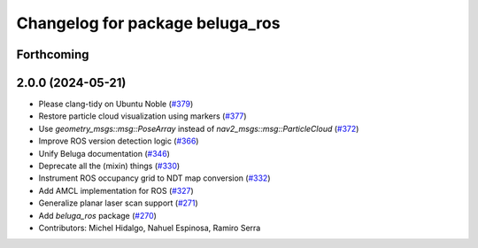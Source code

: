 ^^^^^^^^^^^^^^^^^^^^^^^^^^^^^^^^
Changelog for package beluga_ros
^^^^^^^^^^^^^^^^^^^^^^^^^^^^^^^^

Forthcoming
-----------

2.0.0 (2024-05-21)
------------------
* Please clang-tidy on Ubuntu Noble (`#379 <https://github.com/Ekumen-OS/beluga/issues/379>`_)
* Restore particle cloud visualization using markers (`#377 <https://github.com/Ekumen-OS/beluga/issues/377>`_)
* Use `geometry_msgs::msg::PoseArray` instead of `nav2_msgs::msg::ParticleCloud` (`#372 <https://github.com/Ekumen-OS/beluga/issues/372>`_)
* Improve ROS version detection logic (`#366 <https://github.com/Ekumen-OS/beluga/issues/366>`_)
* Unify Beluga documentation (`#346 <https://github.com/Ekumen-OS/beluga/issues/346>`_)
* Deprecate all the (mixin) things (`#330 <https://github.com/Ekumen-OS/beluga/issues/330>`_)
* Instrument ROS occupancy grid to NDT map conversion (`#332 <https://github.com/Ekumen-OS/beluga/issues/332>`_)
* Add AMCL implementation for ROS (`#327 <https://github.com/Ekumen-OS/beluga/issues/327>`_)
* Generalize planar laser scan support (`#271 <https://github.com/Ekumen-OS/beluga/issues/271>`_)
* Add `beluga_ros` package (`#270 <https://github.com/Ekumen-OS/beluga/issues/270>`_)

* Contributors: Michel Hidalgo, Nahuel Espinosa, Ramiro Serra
